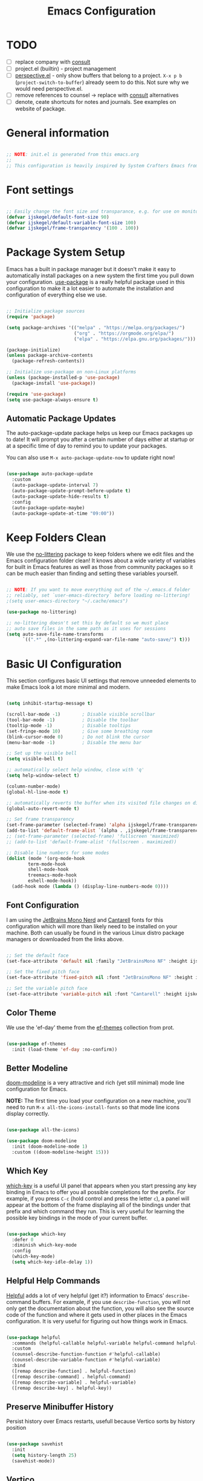 #+title: Emacs Configuration
#+PROPERTY: header-args:emacs-lisp :tangle ~/.emacs.d/init.el :mkdirp yes

* TODO
- [ ] replace company with [[https://github.com/minad/corfu][consult]]
- [ ] project.el (builtin) - project management
- [ ] [[https://github.com/nex3/perspective-el][perspective.el]] - only show buffers that belong to a project. =X-x p b= (=project-switch-to-buffer=) already seem to do this. Not sure why we would need perspective.el.
- [ ] remove references to counsel -> replace with [[https://github.com/minad/consult][consult]] alternatives
- [ ] denote, ceate shortcuts for notes and journals. See examples on website of package.

* General information

#+begin_src emacs-lisp

  ;; NOTE: init.el is generated from this emacs.org
  ;;
  ;; This configuration is heavily inspired by System Crafters Emacs from Scratch series

#+end_src

* Font settings

#+begin_src emacs-lisp

  ;; Easily change the font size and transparance, e.g. for use on monitors with different resolutions
  (defvar ijskegel/default-font-size 90)
  (defvar ijskegel/default-variable-font-size 100)
  (defvar ijskegel/frame-transparency '(100 . 100))

#+end_src

* Package System Setup

Emacs has a built in package manager but it doesn't make it easy to automatically install packages on a new system the first time you pull down your configuration.  [[https://github.com/jwiegley/use-package][use-package]] is a really helpful package used in this configuration to make it a lot easier to automate the installation and configuration of everything else we use.

#+begin_src emacs-lisp

  ;; Initialize package sources
  (require 'package)

  (setq package-archives '(("melpa" . "https://melpa.org/packages/")
                           ("org" . "https://orgmode.org/elpa/")
                           ("elpa" . "https://elpa.gnu.org/packages/")))

  (package-initialize)
  (unless package-archive-contents
    (package-refresh-contents))

  ;; Initialize use-package on non-Linux platforms
  (unless (package-installed-p 'use-package)
    (package-install 'use-package))

  (require 'use-package)
  (setq use-package-always-ensure t)

#+end_src

** Automatic Package Updates

The auto-package-update package helps us keep our Emacs packages up to date!  It will prompt you after a certain number of days either at startup or at a specific time of day to remind you to update your packages.

You can also use =M-x auto-package-update-now= to update right now!

#+begin_src emacs-lisp

  (use-package auto-package-update
    :custom
    (auto-package-update-interval 7)
    (auto-package-update-prompt-before-update t)
    (auto-package-update-hide-results t)
    :config
    (auto-package-update-maybe)
    (auto-package-update-at-time "09:00"))

#+end_src

* Keep Folders Clean

We use the [[https://github.com/emacscollective/no-littering/blob/master/no-littering.el][no-littering]] package to keep folders where we edit files and the Emacs configuration folder clean!  It knows about a wide variety of variables for built in Emacs features as well as those from community packages so it can be much easier than finding and setting these variables yourself.

#+begin_src emacs-lisp

  ;; NOTE: If you want to move everything out of the ~/.emacs.d folder
  ;; reliably, set `user-emacs-directory` before loading no-littering!
  ;(setq user-emacs-directory "~/.cache/emacs")

  (use-package no-littering)

  ;; no-littering doesn't set this by default so we must place
  ;; auto save files in the same path as it uses for sessions
  (setq auto-save-file-name-transforms
        `((".*" ,(no-littering-expand-var-file-name "auto-save/") t)))

#+end_src

* Basic UI Configuration

This section configures basic UI settings that remove unneeded elements to make Emacs look a lot more minimal and modern.

#+begin_src emacs-lisp

    (setq inhibit-startup-message t)

    (scroll-bar-mode -1)        ; Disable visible scrollbar
    (tool-bar-mode -1)          ; Disable the toolbar
    (tooltip-mode -1)           ; Disable tooltips
    (set-fringe-mode 10)        ; Give some breathing room
    (blink-cursor-mode 0)       ; Do not blink the cursor
    (menu-bar-mode -1)          ; Disable the menu bar

    ;; Set up the visible bell
    (setq visible-bell t)

    ;; automatically select help window, close with 'q'
    (setq help-window-select t)

    (column-number-mode)
    (global-hl-line-mode t)

    ;; automatically reverts the buffer when its visited file changes on disk
    (global-auto-revert-mode t)

    ;; Set frame transparency
    (set-frame-parameter (selected-frame) 'alpha ijskegel/frame-transparency)
    (add-to-list 'default-frame-alist `(alpha . ,ijskegel/frame-transparency))
    ;; (set-frame-parameter (selected-frame) 'fullscreen 'maximized)
    ;; (add-to-list 'default-frame-alist '(fullscreen . maximized))

    ;; Disable line numbers for some modes
    (dolist (mode '(org-mode-hook
		    term-mode-hook
		    shell-mode-hook
		    treemacs-mode-hook
		    eshell-mode-hook))
      (add-hook mode (lambda () (display-line-numbers-mode 0))))

#+end_src

** Font Configuration

I am using the [[https://www.nerdfonts.com/][JetBrains Mono Nerd]] and [[https://fonts.google.com/specimen/Cantarell][Cantarell]] fonts for this configuration which will more than likely need to be installed on your machine. Both can usually be found in the various Linux distro package managers or downloaded from the links above.

#+begin_src emacs-lisp

  ;; Set the default face
  (set-face-attribute 'default nil :family "JetBrainsMono NF" :height ijskegel/default-font-size :weight 'regular)

  ;; Set the fixed pitch face
  (set-face-attribute 'fixed-pitch nil :font "JetBrainsMono NF" :height ijskegel/default-font-size :weight 'regular)

  ;; Set the variable pitch face
  (set-face-attribute 'variable-pitch nil :font "Cantarell" :height ijskegel/default-variable-font-size)

#+end_src

** Color Theme

We use the 'ef-day' theme from the [[https://protesilaos.com/emacs/ef-themes][ef-themes]] collection from prot.

#+begin_src emacs-lisp

  (use-package ef-themes
    :init (load-theme 'ef-day :no-confirm))

#+end_src

** Better Modeline

[[https://github.com/seagle0128/doom-modeline][doom-modeline]] is a very attractive and rich (yet still minimal) mode line configuration for Emacs.

*NOTE:* The first time you load your configuration on a new machine, you'll need to run =M-x all-the-icons-install-fonts= so that mode line icons display correctly.

#+begin_src emacs-lisp

(use-package all-the-icons)

(use-package doom-modeline
  :init (doom-modeline-mode 1)
  :custom ((doom-modeline-height 15)))

#+end_src

** Which Key

[[https://github.com/justbur/emacs-which-key][which-key]] is a useful UI panel that appears when you start pressing any key binding in Emacs to offer you all possible completions for the prefix.  For example, if you press =C-c= (hold control and press the letter =c=), a panel will appear at the bottom of the frame displaying all of the bindings under that prefix and which command they run.  This is very useful for learning the possible key bindings in the mode of your current buffer.

#+begin_src emacs-lisp

  (use-package which-key
    :defer 0
    :diminish which-key-mode
    :config
    (which-key-mode)
    (setq which-key-idle-delay 1))

#+end_src

** Helpful Help Commands

[[https://github.com/Wilfred/helpful][Helpful]] adds a lot of very helpful (get it?) information to Emacs' =describe-= command buffers.  For example, if you use =describe-function=, you will not only get the documentation about the function, you will also see the source code of the function and where it gets used in other places in the Emacs configuration.  It is very useful for figuring out how things work in Emacs.

#+begin_src emacs-lisp

  (use-package helpful
    :commands (helpful-callable helpful-variable helpful-command helpful-key)
    :custom
    (counsel-describe-function-function #'helpful-callable)
    (counsel-describe-variable-function #'helpful-variable)
    :bind
    ([remap describe-function] . helpful-function)
    ([remap describe-command] . helpful-command)
    ([remap describe-variable] . helpful-variable)
    ([remap describe-key] . helpful-key))

#+end_src

** Preserve Minibuffer History

Persist history over Emacs restarts, usefull because Vertico sorts by history position

#+begin_src emacs-lisp

  (use-package savehist
    :init
    (setq history-length 25)
    (savehist-mode))

#+end_src

** Vertico

[[https://github.com/minad/vertico][Vertico]] provides a performant and minimalistic vertical completion UI based on the default completion system.

#+begin_src emacs-lisp

  (use-package vertico
    :init
    (vertico-mode)
    ;; enable cycling for `vertico-next' and `vertico-previous'.
    (setq vertico-cycle t)
    ;; use evil-like bindings for next and previous
    :bind (:map vertico-map
		("C-j" . vertico-next)
		("C-k" . vertico-previous)))

#+end_src

** Orderless completion

[[https://github.com/oantolin/orderless][Orderless]] provides an orderless completion style that divides the pattern into space-separated components, and matches candidates that match all of the components in any order

#+begin_src emacs-lisp

  (use-package orderless
    :init
    (setq completion-styles '(orderless)
	  completion-category-defaults nil
	  completion-category-overrides '((file (styles . (partial-completion))))))

#+end_src

** Completion annotations with Marginalia

[[https://github.com/minad/marginalia][Marginalia]] provides helpful annotations for various types of minibuffer completions.

#+begin_src emacs-lisp

(use-package marginalia
  ;; bind `marginalia-cycle' only in the minibuffer
  :bind (:map minibuffer-local-map
         ("M-A" . marginalia-cycle))
  :init
  (marginalia-mode))
  
#+end_src

** Consult

#+begin_src emacs-lisp

#+end_src

** Embark

Completion actions with Embark

#+begin_src emacs-lisp

  ;; (setup (:pkg embark)
  ;; 	 (:also-load embark-consult)
  ;; 	 (:global "C-S-a" embark-act)
  ;; 	 (:with-map minibuffer-local-map
  ;; 		    (:bind "C-d" embark-act))

  ;; 	 ;; Show Embark actions via which-key
  ;; 	 (setq embark-action-indicator
  ;; 	       (lambda (map)
  ;; 		 (which-key--show-keymap "Embark" map nil nil 'no-paging)
  ;; 		 #'which-key--hide-popup-ignore-command)
  ;; 	       embark-become-indicator embark-action-indicator))

#+end_src

* Keybinding Configuration

** evil mode

This configuration uses [[https://evil.readthedocs.io/en/latest/index.html][evil-mode]] for a Vi-like modal editing experience.  [[https://github.com/noctuid/general.el][general.el]] is used for easy keybinding configuration that integrates well with which-key.  [[https://github.com/emacs-evil/evil-collection][evil-collection]] is used to automatically configure various Emacs modes with Vi-like keybindings for evil-mode.

#+begin_src emacs-lisp

  ;; Make ESC quit prompts
  (global-set-key (kbd "<escape>") 'keyboard-escape-quit)

  (use-package general
    :after evil
    :config
    (general-create-definer ijskegel/leader-keys
      :keymaps '(normal insert visual emacs)
      :prefix "SPC"
      :global-prefix "C-SPC")

    (ijskegel/leader-keys
      "t"  '(:ignore t :which-key "toggles")
      "tt" '(counsel-load-theme :which-key "choose theme")
      "fde" '(lambda () (interactive) (find-file (expand-file-name "~/.emacs.d/emacs.org")))))

  (use-package evil
    :init
    (setq evil-want-integration t)
    (setq evil-want-keybinding nil)
    (setq evil-want-C-u-scroll t)
    (setq evil-want-C-i-jump nil)
    (setq evil-kill-on-visual-paste nil)
    (setq evil-symbol-word-search t)
    :config
    (evil-mode 1)
    (define-key evil-insert-state-map (kbd "C-g") 'evil-normal-state)
    (define-key evil-insert-state-map (kbd "C-h") 'evil-delete-backward-char-and-join)

    ;; Use visual line motions even outside of visual-line-mode buffers
    (evil-global-set-key 'motion "j" 'evil-next-visual-line)
    (evil-global-set-key 'motion "k" 'evil-previous-visual-line)

    (evil-set-initial-state 'messages-buffer-mode 'normal)
    (evil-set-initial-state 'dashboard-mode 'normal)

    (evil-set-undo-system 'undo-redo))

  (use-package evil-collection
    :after evil
    :config
    (evil-collection-init))

#+end_src

** Switch to last buffer

#+begin_src emacs-lisp

  (defun ijskegel/switch-to-last-buffer ()
    "Switch to previously open buffer.
  Repeated invocations toggle between the two most recently opened buffers."
    (interactive)
    (switch-to-buffer (other-buffer (current-buffer) 1)))

  (global-set-key (kbd "M-o") #'ijskegel/switch-to-last-buffer)

#+end_src

* Org mode

[[https://orgmode.org/][Org Mode]] is one of the hallmark features of Emacs.  It is a rich document editor, project planner, task and time tracker, blogging engine, and literate coding utility all wrapped up in one package.

** Basic config
This section contains the basic configuration for =org-mode= plus the configuration for Org agendas and capture templates.

#+begin_src emacs-lisp

  (defun ijskegel/org-mode-setup ()
    (org-indent-mode)
    (visual-line-mode 1))

  (use-package org
    :pin org
    :commands (org-capture org-agenda)
    :hook (org-mode . ijskegel/org-mode-setup)
    :config
    (setq org-ellipsis " ▾"))

#+end_src

** Keybindings

#+begin_src emacs-lisp

  (global-set-key (kbd "C-c l") #'org-store-link)
  (global-set-key (kbd "C-c a") #'org-agenda)
  (global-set-key (kbd "C-c c") #'org-capture)

#+end_src

** Nicer Heading Bullets

[[https://github.com/sabof/org-bullets][org-bullets]] replaces the heading stars in =org-mode= buffers with nicer looking characters that you can control.

#+begin_src emacs-lisp

  (use-package org-bullets
    :hook (org-mode . org-bullets-mode)
    :custom
    (org-bullets-bullet-list '("◉" "○" "●" "○" "●" "○" "●")))

#+End_src

** Center Org Buffers

We use [[https://github.com/joostkremers/visual-fill-column][visual-fill-column]] to center =org-mode= buffers for a more pleasing writing experience as it centers the contents of the buffer horizontally to seem more like you are editing a document.  This is really a matter of personal preference so you can remove the block below if you don't like the behavior.

#+begin_src emacs-lisp

  (defun ijskegel/org-mode-visual-fill ()
    (setq visual-fill-column-width 120
          visual-fill-column-center-text t)
    (visual-fill-column-mode 1))

  (use-package visual-fill-column
    :hook (org-mode . ijskegel/org-mode-visual-fill))

#+end_src

** Getting Things Done
Below is the configuration used for my implementation of the Gettings Done Method from David Allen. It is based on the [[https://emacs.cafe/emacs/orgmode/gtd/2017/06/30/orgmode-gtd.html][Orgmode for GTD]] article.

#+begin_src emacs-lisp

  (setq org-agenda-files '("/media/sf_Notes/gtd/inbox.org"
                           "/media/sf_Notes/gtd/gtd.org"
                           "/media/sf_Notes/gtd/tickler.org"))

  (setq org-capture-templates '(("t" "Todo [inbox]" entry
                                 (file+headline "/media/sf_Notes/gtd/inbox.org" "Tasks")
                                 "* TODO %i%?")
                                ("T" "Tickler" entry
                                 (file+headline "/media/sf_Notes/gtd/tickler.org" "Tickler")
                                 "* %i%? \n %U")))

  (setq org-refile-targets '(("/media/sf_Notes/gtd/gtd.org" :maxlevel . 3)
                             ("/media/sf_Notes/gtd/someday.org" :level . 1)
                             ("/media/sf_Notes/gtd/tickler.org" :maxlevel . 2)))

  (setq org-todo-keywords '((sequence "TODO(t)" "WAITING(w)" "|" "DONE(d)" "CANCELLED(c)")))

  (setq org-agenda-custom-commands 
        '(("o" "At the office" tags-todo "@office"
           ((org-agenda-overriding-header "Office")
            (org-agenda-skip-function #'my-org-agenda-skip-all-siblings-but-first)))))

  (defun my-org-agenda-skip-all-siblings-but-first ()
    "Skip all but the first non-done entry."
    (let (should-skip-entry)
      (unless (org-current-is-todo)
        (setq should-skip-entry t))
      (save-excursion
        (while (and (not should-skip-entry) (org-goto-sibling t))
          (when (org-current-is-todo)
            (setq should-skip-entry t))))
      (when should-skip-entry
        (or (outline-next-heading)
            (goto-char (point-max))))))

  (defun org-current-is-todo ()
    (string= "TODO" (org-get-todo-state)))

#+end_src

** Structure Templates

Org Mode's [[https://orgmode.org/manual/Structure-Templates.html][structure templates]] feature enables you to quickly insert code blocks into your Org files in combination with =org-tempo= by typing =<= followed by the template name like =el= or =py= and then press =TAB=.  For example, to insert an empty =emacs-lisp= block below, you can type =<el= and press =TAB= to expand into such a block.

You can add more =src= block templates below by copying one of the lines and changing the two strings at the end, the first to be the template name and the second to contain the name of the language [[https://orgmode.org/worg/org-contrib/babel/languages.html][as it is known by Org Babel]].

#+begin_src emacs-lisp

  (with-eval-after-load 'org
    ;; This is needed as of Org 9.2
    (require 'org-tempo)

    (add-to-list 'org-structure-template-alist '("sh" . "src shell"))
    (add-to-list 'org-structure-template-alist '("el" . "src emacs-lisp"))
    (add-to-list 'org-structure-template-alist '("cpp" . "src cpp")))

#+end_src

** Auto-tangle Configuration Files

This snippet adds a hook to =org-mode= buffers so that =ijskegel/org-babel-tangle-config= gets executed each time such a buffer gets saved.  This function checks to see if the file being saved is the Emacs.org file you're looking at right now, and if so, automatically exports the configuration here to the associated output files. First time evaluate the code below and re-enable org-mode using =M-x org-mode=. After that save this buffer and all blocks will be tangled. Restart emacs and all packages will be installed and configured.

#+begin_src emacs-lisp

  ;; Automatically tangle our emacs.org config file when we save it
  (defun ijskegel/org-babel-tangle-config ()
    (when (string-equal (file-name-directory (buffer-file-name))
			(expand-file-name user-emacs-directory))
      ;; Dynamic scoping to the rescue
      (let ((org-confirm-babel-evaluate nil))
	(org-babel-tangle))))

  (add-hook 'org-mode-hook (lambda () (add-hook 'after-save-hook #'ijskegel/org-babel-tangle-config)))

#+end_src

* Development

** Magit

[[https://magit.vc/][Magit]] is the best Git interface I've ever used.  Common Git operations are easy to execute quickly using Magit's command panel system.

#+begin_src emacs-lisp

  (use-package magit
    :commands magit-status
    :custom
    (magit-display-buffer-function #'magit-display-buffer-same-window-except-diff-v1))

  ;; NOTE: Make sure to configure a GitHub token before using this package!
  ;; - https://magit.vc/manual/forge/Token-Creation.html#Token-Creation
  ;; - https://magit.vc/manual/ghub/Getting-Started.html#Getting-Started
  ;; Work with Git forges, such as Github and Gitlab, from the comfort of Magit and the rest of Emacs
  ;;(use-package forge
  ;;  :after magit)

#+end_src

** Commenting

Emacs' built in commenting functionality =comment-dwim= (usually bound to =M-;=) doesn't always comment things in the way you might expect so we use [[https://github.com/redguardtoo/evil-nerd-commenter][evil-nerd-commenter]] to provide a more familiar behavior.  I've bound it to =M-/= since other editors sometimes use this binding but you could also replace Emacs' =M-;= binding with this command.

#+begin_src emacs-lisp

  (use-package evil-nerd-commenter
    :bind ("M-/" . evilnc-comment-or-uncomment-lines))

#+end_src

* File Management

** Dired

Dired is a built-in file manager for Emacs that does some pretty amazing things!  Here are some key bindings you should try out:

*** Key Bindings

**** Navigation

*Emacs* / *Evil*
- =n= / =j= - next line
- =p= / =k= - previous line
- =j= / =J= - jump to file in buffer
- =RET= - select file or directory
- =^= - go to parent directory
- =S-RET= / =g O= - Open file in "other" window
- =M-RET= - Show file in other window without focusing (previewing files)
- =g o= (=dired-view-file=) - Open file but in a "preview" mode, close with =q=
- =g= / =g r= Refresh the buffer with =revert-buffer= after changing configuration (and after filesystem changes!)

**** Marking files

- =m= - Marks a file
- =u= - Unmarks a file
- =U= - Unmarks all files in buffer
- =* t= / =t= - Inverts marked files in buffer
- =% m= - Mark files in buffer using regular expression
- =*= - Lots of other auto-marking functions
- =k= / =K= - "Kill" marked items (refresh buffer with =g= / =g r= to get them back)
- Many operations can be done on a single file if there are no active marks!

**** Copying and Renaming files

- =C= - Copy marked files (or if no files are marked, the current file)
- Copying single and multiple files
- =U= - Unmark all files in buffer
- =R= - Rename marked files, renaming multiple is a move!
- =% R= - Rename based on regular expression: =^test= , =old-\&=

*Power command*: =C-x C-q= (=dired-toggle-read-only=) - Makes all file names in the buffer editable directly to rename them!  Press =Z Z= to confirm renaming or =Z Q= to abort.

**** Deleting files

- =D= - Delete marked file
- =d= - Mark file for deletion
- =x= - Execute deletion for marks
- =delete-by-moving-to-trash= - Move to trash instead of deleting permanently

**** Creating and extracting archives

- =Z= - Compress or uncompress a file or folder to (=.tar.gz=)
- =c= - Compress selection to a specific file
- =dired-compress-files-alist= - Bind compression commands to file extension

**** Other common operations

- =T= - Touch (change timestamp)
- =M= - Change file mode
- =O= - Change file owner
- =G= - Change file group
- =S= - Create a symbolic link to this file
- =L= - Load an Emacs Lisp file into Emacs

*** Configuration

#+begin_src emacs-lisp

  (use-package dired
    :ensure nil
    :commands (dired dired-jump)
    :bind (("C-x C-j" . dired-jump))
    :custom ((dired-listing-switches "-agho --group-directories-first"))
    :config
    (evil-collection-define-key 'normal 'dired-mode-map
      "h" 'dired-single-up-directory
      "l" 'dired-single-buffer))

  (use-package dired-single
    :commands (dired dired-jump))

#+end_src

* Notetaking
For taking notes I use the [[https://protesilaos.com/emacs/denote][denote]] package from prot. There is a difference between notes and journals, each end up in their respective directory.

  #+begin_src emacs-lisp

    (use-package denote)
    (setq denote-directory (expand-file-name "/media/sf_Notes/notes"))
    (setq denote-known-keywords '("emacs" "benchmark" "asml" "tc"))
    ;; default is org, others are markdown+(TOML, YAML) and plain text
    (setq denote-file-type nil)
    (add-hook 'denote-dired-mode-hook #'denote-dired-mode)

  #+end_src


Another usefull small package is [[https://protesilaos.com/emacs/tmr][tmr]] from prot. I use it to restrict my time spend on reading and restructuring my notes

  #+begin_src emacs-lisp :tangle no

    (use-package tmr)
    (setq tmr-sound-file nil)
    (setq tmr-notification-urgency 'normal)

  #+end_src

* Development
** Google C/C++ Style
Automatically load the Google C/C++ Style that we are using in the Benchmark ASML Thin Client project

*** Keybindings
=C-x h= select the entire buffer
=C-M-\= ident region

*** Configuration
#+begin_src emacs-lisp

  (load-file "~/.emacs.d/google-c-style.el")
  (add-hook 'c-mode-common-hook 'google-set-c-style)

#+end_src

** company

Use company for code completion

#+begin_src emacs-lisp

  (use-package company
    :config
    (global-company-mode))

#+end_src

** eglot

Use eglot as LSP client. For now start it manually with =M-x eglot=

*** Project setup

For Qt projects you need to have a compile_commands.json file present else Qt header files etc. will not be found. Depending on the type of project you can create one using the following steps:
For more information see the [[https://github.com/MaskRay/ccls/wiki/Project-Setup#compile_commandsjson][compile_commands.json]] section on the ccls wiki.

*CMake*

#+begin_src shell :tangle no

  cmake -H. -BDebug -DCMAKE_BUILD_TYPE=Debug -DCMAKE_EXPORT_COMPILE_COMMANDS=YES
  ln -s Debug/compile_commands.json .

#+end_src

*qMake*

For creation the compile_commands.json you can create 'bear'. Refer to [[https://lahtela.me/2020/05/21/setting-up-emacs-for-qt-development.html][this page]].

#+begin_src shell :tangle no

  sudo apt install bear

  # make sure your application compiles and then execute the following
  make clean
  bear make
  # The compile_commands.json file should be in the root of the project. If you build in a subdirectory than create a symlink.

#+end_src

*** Keybindings 

=M-x eglot= start eglot for current buffer
=C-c e f= initiate (company) completion
=C-c e j= flymake-goto-next-error
=C-c e k= flymake-goto-prev-error
=C-c e r= rename symbol under cursor

*** Actual configuration

#+begin_src emacs-lisp

  (use-package eglot)

  (require 'eglot)
  (define-key eglot-mode-map (kbd "C-c <tab>") #'company-complete) ;; initiate the completion
  (define-key eglot-mode-map (kbd "C-c e j ") #'flymake-goto-next-error)
  (define-key eglot-mode-map (kbd "C-c e k ") #'flymake-goto-prev-error)
  (define-key eglot-mode-map (kbd "C-c e r ") #'eglot-rename)

#+end_src
 
* Server

When starting emacs start it in server mode and add a hook to make sure to bring the emacs window to the front when starting emacsclient.

#+begin_src emacs-lisp

  (server-start)
  (add-hook 'server-switch-hook (lambda () (select-frame-set-input-focus (selected-frame))))

#+end_src
